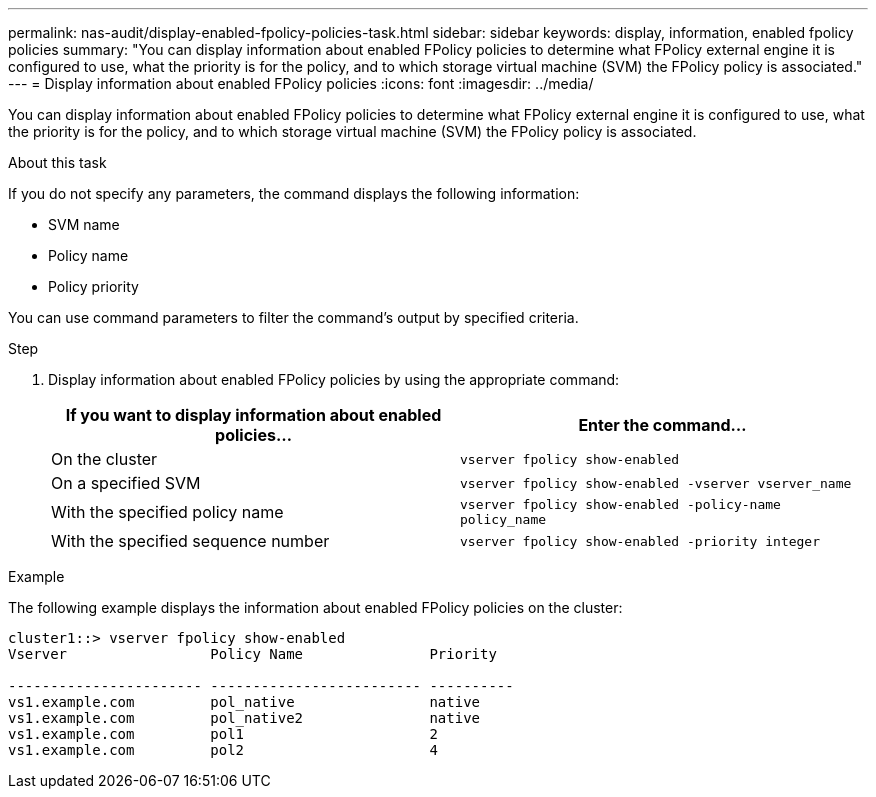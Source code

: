 ---
permalink: nas-audit/display-enabled-fpolicy-policies-task.html
sidebar: sidebar
keywords: display, information, enabled fpolicy policies
summary: "You can display information about enabled FPolicy policies to determine what FPolicy external engine it is configured to use, what the priority is for the policy, and to which storage virtual machine (SVM) the FPolicy policy is associated."
---
= Display information about enabled FPolicy policies
:icons: font
:imagesdir: ../media/

[.lead]
You can display information about enabled FPolicy policies to determine what FPolicy external engine it is configured to use, what the priority is for the policy, and to which storage virtual machine (SVM) the FPolicy policy is associated.

.About this task

If you do not specify any parameters, the command displays the following information:

* SVM name
* Policy name
* Policy priority

You can use command parameters to filter the command's output by specified criteria.

.Step

. Display information about enabled FPolicy policies by using the appropriate command:
+
[cols="2*",options="header"]
|===
| If you want to display information about enabled policies...| Enter the command...
a|
On the cluster
a|
`vserver fpolicy show-enabled`
a|
On a specified SVM
a|
`vserver fpolicy show-enabled -vserver vserver_name`
a|
With the specified policy name
a|
`vserver fpolicy show-enabled -policy-name policy_name`
a|
With the specified sequence number
a|
`vserver fpolicy show-enabled -priority integer`
|===

.Example

The following example displays the information about enabled FPolicy policies on the cluster:

----
cluster1::> vserver fpolicy show-enabled
Vserver                 Policy Name               Priority

----------------------- ------------------------- ----------
vs1.example.com         pol_native                native
vs1.example.com         pol_native2               native
vs1.example.com         pol1                      2
vs1.example.com         pol2                      4
----
